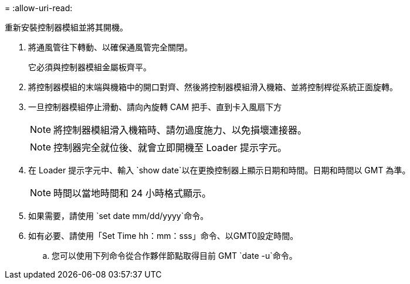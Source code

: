 = 
:allow-uri-read: 


重新安裝控制器模組並將其開機。

. 將通風管往下轉動、以確保通風管完全關閉。
+
它必須與控制器模組金屬板齊平。

. 將控制器模組的末端與機箱中的開口對齊、然後將控制器模組滑入機箱、並將控制桿從系統正面旋轉。
. 一旦控制器模組停止滑動、請向內旋轉 CAM 把手、直到卡入風扇下方
+

NOTE: 將控制器模組滑入機箱時、請勿過度施力、以免損壞連接器。

+

NOTE: 控制器完全就位後、就會立即開機至 Loader 提示字元。

. 在 Loader 提示字元中、輸入 `show date`以在更換控制器上顯示日期和時間。日期和時間以 GMT 為準。
+

NOTE: 時間以當地時間和 24 小時格式顯示。

. 如果需要，請使用 `set date mm/dd/yyyy`命令。
. 如有必要、請使用「Set Time hh：mm：sss」命令、以GMT0設定時間。
+
.. 您可以使用下列命令從合作夥伴節點取得目前 GMT `date -u`命令。



